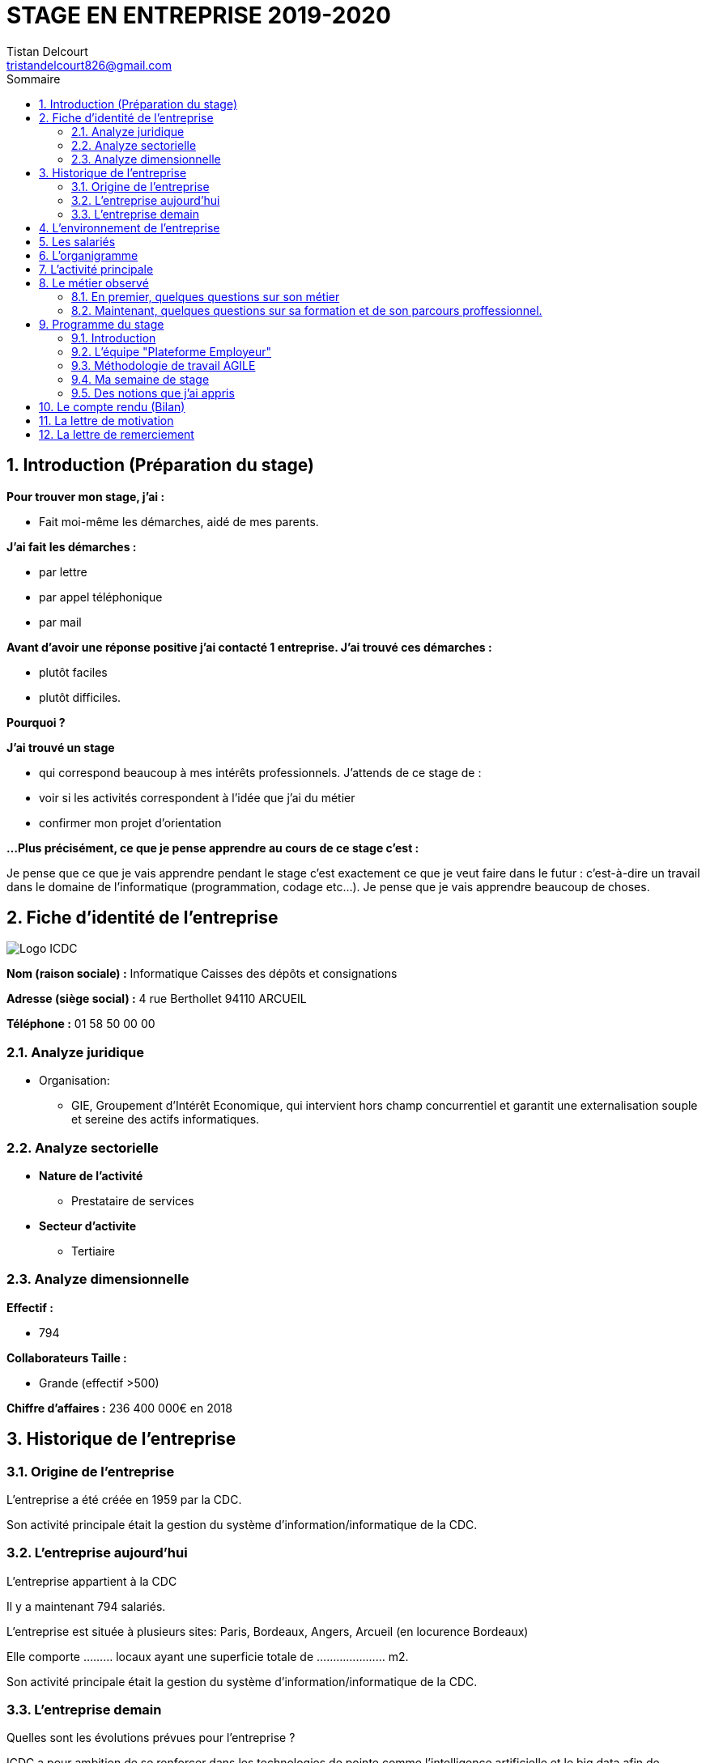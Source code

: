 = STAGE EN ENTREPRISE 2019-2020
Tistan Delcourt <tristandelcourt826@gmail.com>
:doctype: book
:reproducible:
:source-highlighter: rouge
:listing-caption: Listing
:sectnums:
:chapter-label:
:toc:
:toclevels: 2
:toc-title: Sommaire
:imagesdir: images


== Introduction (Préparation du stage)

*Pour trouver mon stage, j'ai :*

* Fait moi-même les démarches, aidé de mes parents.

*J'ai fait les démarches :*

* par lettre
* par appel téléphonique
* par mail

*Avant d'avoir une réponse positive j'ai contacté 1 entreprise. J'ai trouvé
ces démarches :*

* plutôt faciles
* plutôt difficiles.

*Pourquoi ?*

*J'ai trouvé un stage*

* qui correspond beaucoup à mes intérêts professionnels. J'attends de ce stage de :
* voir si les activités correspondent à l'idée que j'ai du métier
* confirmer mon projet d'orientation

*...Plus précisément, ce que je pense apprendre au cours de ce stage c'est :*

Je pense que ce que je vais apprendre pendant le stage c'est exactement ce que
je veut faire dans le futur : c'est-à-dire un travail dans le domaine de l'informatique
(programmation, codage etc...). Je pense que je vais apprendre beaucoup de choses.

== Fiche d'identité de l'entreprise

image::Logo-ICDC.png[]

*Nom (raison sociale) :* Informatique Caisses des dépôts et consignations

*Adresse (siège social) :* 4 rue Berthollet 94110 ARCUEIL

*Téléphone :* 01 58 50 00 00

=== Analyze juridique

* Organisation:
** GIE, Groupement d'Intérêt Economique, qui intervient hors champ concurrentiel et
 garantit une externalisation souple et sereine des actifs informatiques.

=== Analyze sectorielle

* *Nature de l'activité*

** Prestataire de services

* *Secteur d'activite*

** Tertiaire

=== Analyze dimensionnelle

*Effectif :*

* 794

*Collaborateurs Taille :*

* Grande (effectif >500)

*Chiffre d'affaires :* 236 400 000€ en 2018

== Historique de l'entreprise

=== Origine de l'entreprise

L'entreprise a été créée en 1959 par la CDC.

Son activité principale était la gestion du système d’information/informatique de la CDC.

=== L'entreprise aujourd'hui

L'entreprise appartient à la CDC

Il y a maintenant 794 salariés.

L'entreprise est située à plusieurs sites: Paris, Bordeaux, Angers, Arcueil (en locurence Bordeaux)

Elle comporte ......... locaux ayant une superficie totale de ..................... m2.

Son activité principale était la gestion du système d’information/informatique de la CDC.

=== L'entreprise demain

Quelles sont les évolutions prévues pour l'entreprise ?

ICDC a pour ambition de se renforcer dans les technologies de pointe comme l'intelligence artificielle et le big data afin de produire des services et applications innovants pour ses clients.

*L'entreprise a des partenaires comme le montre le schéma ci-dessous.*

image::Shema.png[]

[cols=2*,options="header"]
|===
|Nom des partenaires
|Role

| La caisse des dépôts et Consignations | Achètent et consomment les biens ou services de l'entreprise. Ils peuvent être des ménages ou d'autres entreprises.
| L'entreprise est régit par la convention collective https://www.syntec.fr/convention-collective/[SYNTEC] | Réglemente l'activité de l'entreprise.
| L'électricité: EDF; Cisco : (réseaux); HP (ordinateur, écran, portables, certaines imprimantes); Konica (imprimantes multifonctions); Hitachi (disque dur de
 serveurs); Microsoft, Landesk, Citrix (OS, logiciel de gestion de parc et d’utilisateurs)| Apportent à l'entreprise les matières premières et les fournitures nécessaires à son activité.
| Les sociétés Atos, Apside, OnePoint ou encore Econocom sont prestataires de services pour ICDC et
 les accompagnent dans le développement et l'exploitation des logiciels informatique | Apportent à l'entreprise de très nombreux services qui lui sont
 nécessaires pour fonctionner.
| La caisse des dépôts et consignations | Apportent à l'entreprise l'argent nécessaire pour régler ses créances et l'aider dans ses investissements.

|===


== L'environnement de l'entreprise

[cols=2*,options="header"]
|===
|Les partenaires
|

| Les clients, ménages ou entreprises ? | La CDC et l'INPI sont les clients d'ICDC
| Administration | Citer au moins une loi réglementant l'activité de l'entreprise ...
| Fournisseur | HP (ordinateur, écran, portables, certaines imprimantes)
| Prestataires de service | Atos fourni des développeur, des testeurs...
| Banques | Quels services la banque fournit-elle à l'entreprise ? ...

|===

== Les salariés

*Nombre total de salariés :* 794

*Nombre d'hommes :* 534 *Nombre de femmes :* 260

[cols=3*,options="header"]
.Les métiers pratiqués dans l'entreprise
|===
|Métier
|Qualification
|Horaires

| Architecte applicatif | BAC +5 école d'ingénieur ou master | 9h-18h (8h de travail par jour)
| Chef de projet | BAC +5 école d'ingénieur ou master | 9h-18h (8h de travail par jour)
| Développeur |  BAC +5 école d'ingénieur ou master | 9h-18h (8h de travail par jour)
| DBA | BAC +5 école d'ingénieur ou master | 9h-18h (8h de travail par jour)
| Ingénieur DevOps | BAC +5 école d'ingénieur ou master | 9h-18h (8h de travail par jour)

|===

[cols=1*]
.Le comité d'entreprise
|===

| *Existe t'il ?* Oui
| *Quel est son röle dans l'entreprise ?* Il traite les axes
stratégiques, il fait la gestion des finances

|===

[cols=1*]
.Les représentants du personnel ou syndicaux
|===

| *Existent t'ils ?* Oui
| *Quels sont leurs rôles dans une entreprise ?* Il règles les 
problèmes individuels des employés.

|===

== L'organigramme

image::Organigramme.png[]
Voici le lien: 

== L'activité principale

*Choisir un bien ou un service fourni par l'entreprise.*

* Quel est-il ? L'application du https://play.google.com/store/apps/details?id=fr.icdc.sl6.app[Compte Personnel de Formation] qui permet a chaque 
Français d'acheter une formation avec des droits acquis.

* Appartient-il à une gamme de produits ou de services ? Oui

* Si Oui : Citer un autre service ou produit de la gamme: https://www.cnracl.retraites.fr/actif/mon-espace-personnel[Le portail] "Espace Personnel" de geston de la retraite des agents de la fonction publique est une plateforme Internet destinée aux actifs affiliés à l'un des fonds, ou caisses de retraites, gérés par la Direction des retraites et de la solidarité de la Caisse des Dépôts (CNRACL, RAFP, FSPOEIE, Ircantec...).

*A propos de son prix de revient pour l'entreprise*

* Citer 4 éléments intervenant dans le calcul du prix de revient

[cols=2*]
|===

| Le salaire du personnel | Le prix des locaux
| Le coût d'achats et fonctionnements du materiel | Le coût du personnel externe

|===

*A propos de son prix de vente fixé par l'entreprise*

Le fait que ICDC soit un GIE implique qu'elle ne fait pas de bénéfices ni de pertes,
elle revend à prix coûtant.



*Documentation*

== Le métier observé

Au cours de ton stage, tu choisiras une personne de l'entreprise, en fonction de tes intérêts professionnels.
Il s'agira ensuite de l'interviewer afin de mieux connaître son métier et son parcours professionnel.

*La personne que j'ai choisie:*

* Son métier : Concepteur / Développeur informatique

* Ses diplômes : Un DUT d'informatique et une license professionnelle d'informatique.

=== En premier, quelques questions sur son métier

[qanda]
*Dans votre travail, quelles sont vos activités principales, celles que vous faites le plus souvent ?*::

* Comprehension du besoin client
* Conception de la solution technique
* Developpement de la solution
* Ecriture de tests automatisés pour vérifier le bonne implémentation des besoins client
* Documentation de la solution technique ( avec AsciiDoc )

*Parmi ces activités quelles sont celles que vous préférez ? Pourquoi ?*::

* "Toutes car c’est un travail où la communication est très importante et
 le travail en équipe indispensable. Le métier de développeur nécessite 
 une perpétuelle remise en question afin de suivre le rythme d’évolution des
 technologies"

*Quelles sont vos conditions de travail ? Travaillez-vous plutôt en extérieur ou en bureau ?*::
*Vous déplacez-vous régulièrement ?*::

* "Assez peu de déplacement, parfois sur les autres sites du groupe ou pour des formations.
Travaille 100% bureau mais dans de bonnes conditions qu’elles soient matérielles 
(poste de travail, bureau, ...) ou immatérielles ( management à l'ecoute )."

*Travaillez- vous plutôt en équipe, individuellement ou un peu des deux ?*::

* "Je travail en équipe, c'est un des aspects les plus important de notre métier!
Savoir communiquer est une qualité indispensable dans le réalisation d'un logiciel"

*Prenez-vous des décisions qui engagent votre responsabilité ? si oui, dans quelles situations ?*::

* "Je suis responsable de la bonne conception, de la bonne réalisation et
de la qualité des logiciels développés ainsi que de leurs adéquations avec 
le besoin exprimé"

*Lorsque vous effectuez une activité, est-ce pour réaliser quelque chose qui vous a été demandé ?*::
*Si oui, cette demande vient de vos clients ou de votre supérieur ?*::

* "Oui, les besoins clients sont décrits et priorisé par une personne
 dédiée dans l’équipe sans notion de hiérarchie (Le Product Owner) , c’est cette personne qui
 décide quelles tâches sont à développer en priorité"
 
*Pouvez- vous me dire quels sont pour vous les deux avantages principaux de votre métier ?*::
*et les deux principales contraintes ?*::

* Avantages : Travail en équipe et utilisation de nouvelles technologies
* Contraintes : Ne pas être en contact directe avec l’utilisateur
 finale et être toujours à jour avec les nouvelles technologies qui évoluent 
 très vite.

*A votre avis, quelles sont les qualités qui sont nécessaires pour pouvoir faire ce métier ?*::

* Esprit Logique, organisé et savoir bien communiquer avec autrui

*Pensez-vous qu'il y ait d'autre chose que je devrais savoir si, un jour, je veux faire votre métier ?*::

* « Être développeur est pour moi un métier de passionné et exige des
 efforts personnels en dehors du temps de travail pour être bien exécuté
 (lectures, Conférences technologiques etc…) »

===  Maintenant, quelques questions sur sa formation et de son parcours proffessionnel.

[qanda]
*Depuis quand exercez-vous ce métier (Donnez le nom du métier) ?*::

* "Cela fait 12 ans que j'exerce le métier de développeur"

*Avez- vous déjà fait ce travail dans d'autres entreprises ?*::

* "Oui, Chez des ESN (Entreprise de service numérique): CGI et Apside"

*Avez-vous déjà exercé d'autres métiers que celui-ci ? si oui, lesquels ?*::

* "Oui, Des petits boulots d'été: Agent d'entretien et agent de cuisine dans un hopital

*Quelle est votre formation ?*::

* "Un IUT d'informatique option génie logiciel puis une license professionnelle d'informatique option image et son"

*Moi, cette année, je suis en 3ème, est-ce que vous pouvez me dire quelles sont les formations que je pourrais suivre pour exercer votre métier un jour ?*::

* "Au lycée, suivre un cursus scientifique avec si possible une option
 d'infromatique ensuite un BTS ou un IUT d'informatique après le BAC.
 Tu pourras poursuivre par une école d'ingénieur ou un master à l'université."

== Programme du stage

=== Introduction

Du 12 au 20 Décembre une équipe d'informatique CDC m'ont accueilli pour mon stage
de 3ème. Ludovic Callerot, mon maitre de stage, m'a fait un emploi du temps pour la
semaine. J'ai pu voir différents métiers comme développeur, MOA, architect etc...

=== L'équipe "Plateforme Employeur"



=== Méthodologie de travail AGILE

==== Qu'est-ce que c'est?

C'est une façon de tavailler consistant à 

==== Les différents rôles dans une équipe AGILE

===== L'équipe de developpement

===== Le scrum master

===== Le product owner

==== La notion de "Sprint"

==== Le "daily meeting"

Tous les jours l'équipe projet se réunit de 9h40 à 10h et parlent de ce
qu'ils ont fait la veille et ce qu'ils vont faire aujourd'hui et les 
problèmes qu'ils ont rencontrés

==== L'affinage

c'est une réunion toute les semaines où la MOA présente les nouvelles fonctionnalités à intégrer dans
le logiciel et ils votent sur le nombre de points d'efforts
necessaires à la réalisation de cette tâche.

image::Affinage.jpg[]

==== La revue de Sprint

Toute les trois semaines (en locurence de 9h30 à 11h) l'équipe et quelques personnes en plus (utilisateurs du produits etc...)
se réunnissent pour parler de ce qu'ils ont faits le dernier sprint sans donner de commentaire disant que c'est bien ou
mal.

==== La rétrospective

Juste après le revue du sprint, l'équipe seul se réunit et parle des points positifs et négatifs du dernier sprint
et ce qu'il faudrai améliorer.

=== Ma semaine de stage

==== Mon emploi du temps

image::EmploisDuTemps.PNG[]
 
==== Lundi 16 

==== Daily meeting

Le premier jour je me suis présenté et j'ai écouter ce q'on dit les autres.

===== Environnement de travail

Ils sont par équipes (en locurence 15 personnes). Ils ont chacun un ordinateur et ils travaillent
sur des tâches à développer pour le projet. Il y a 7 developpeurs (Ludovic, Yoann, Vincent, Rémix, Maël, Alexandre; Ahmed)
2 product owner (Pierre-Henry, Zineb), 1 scrum master (Alexia), 3 MOA (David, séverine, Bertrand) , 1 User experience designer (Nassim), 1 UI designer (Clément)

image::Bureau.jpg[]

===== Affinage

J'ai pu paticiper à l'affinage en jouant au petit jeu de cartes. On a
tous des cartes allant de 0 à 100 points d'efforts et chaque nouvelle fonctionnalité on vote. Voici sur quoi on a voté:

* E11US11 – Notification par le header : 8 points d'efforts

** En tant qu'utilisateur de la plateforme
je souhaite avoir la liste de toutes les notifications
afin d'être alerté des actions que je dois réaliser

* E11US12 - Toutes les actualités : 8 points d'efforts

** En tant qu'utilisateur de la plateforme
je souhaite avoir la liste de toutes les actualités

* E11US04 - Actualités sur tableau de bord : 3 points d'efforts

** En tant qu'utilisateur de la plateforme
je souhaite avoir les 3 dernières actualités

* E11US05 – Tableau De Bord – Notifications : 2 points d'efforts

** En tant qu'utilisateur de la plateforme
je souhaite accéder au tableau de bord
afin de consulter les notifications

* E01US10 - Envoi du courrier : 20

** En tant que Direction des Retraites et Solidarité,
J'envoie un courrier d'information sur l'inscription (ou la création) de
l'administrateur au représentant légal de la collectivité afin de
l'informer d'une inscription à la plateforme Employeurs de la DRS

===== Rencontre avec un architecte applicatif (Gilles)

J'ai rencontré Gilles Capdet, c'est lui qui organise et shématise les relations entre les différents
programmes et servers. On lui dit ce qu'il doit y avoir sur son shéma et il l'organise.

===== Rencontre avec un chef de projet (Damien)

J'ai rencontré Damien Bertrand, c'est lui qui dirige le déroulement des ces developeurs et ils codent aussi 
quand il peut.

=== Des notions que j'ai appris

*Base de données*: Elle permet de stocker d'une façon organisé et permet de retrouver des
informations en rapport avec un thème ou une activité très rapidement.

*Points d'effots*: Permet de mesurer le temps et la difficulté de la 
tâche à faire.

*MOA*: (Maitrise d'Ouvrage) Ce sont les personnes qui sont en contacte avec les utilisateurs
et ils écrivent des users stories (description de nouvelles fonctionnalités voulus).

*UI*: (en anglais "user interface") Interface de l'utilisateur.

==== Mardi 17

===== Revue du Sprint

===== Rétro sprint

image::Roles.png[]

J'ai pu prticiper au rétro en étand le "Gardien du temps", c'est  dire que
je disais le nombre de minutes restantes à l'activité et quand c'était fini.
Rémix était le distributeur de parole, Maël le scribe, et Alexandre le pousse-déscision.

[.float-group]
--
image::Aime.jpg[Aime, 300, 200, float="left"]
image::Souhaits.jpg[Souhaits, 300, 200, float="left"]
--

===== Rencontre avec un ingénieur DevOps (Phillipe)

J'ai rencontré Phillipe Boudigues, c'est lui qui coordonne les processus entre le développement logiciel
 et les équipes informatiques, afin de pouvoir créer, tester et publier
 des logiciels plus rapidement et de manière plus fiable.

===== Viste de la data centre

Cette salle est où tout les ordinateurs qui executent les VM sont réunis
et elle est climatisé intensivement car tout les ordinateurs font fonctionner
plus de 2000 VM alors la salle peut chauffer très vite.

===== Des notions que j'ai appris

*Le cloud*: Le Cloud est une technologie qui permet
 de mettre sur des serveurs localisés a distance des données de stockage
 ou des logiciels qui sont habituellement stockés sur l'ordinateur d'un
 utilisateur
 
*VM*: une machine virtuelle (anglais virtual machine, abr. VM) est une
 illusion d'un appareil informatique créée par un logiciel d'émulation
 ou instanciée sur un hyperviseur.
 
*Hyperviseur*: un hyperviseur est une plate-forme de virtualisation qui
 permet à plusieurs systèmes d'exploitation de travailler sur une même
 machine physique en même temps.
 
*DevOps*: DevOps est un ensemble de pratiques qui automatise les
 processus entre le développement logiciel et les équipes informatiques,
 afin de pouvoir créer, tester et publier des logiciels plus rapidement
 et de manière plus fiable.
 


==== Vendredi



==== Mercredi 18

===== Rencontre avec une équipe de DBAs

L'équipe DBA (en anglais "Data Base) est l'équipe qui prend en charge
la maintenance des bases de données. Ils vérifient qu'ils n'y a
pas de problèmes et si il y en a il essayent de les réparer.

===== Des notions que j'ai appris

*OS*: (en anglais "operating system")(Système d'exploitations) permet de
diriger l'utilisation des ressources d'un ordinateur par des logiciels applicatifs.
Ex: Linus, Windows, Unix etc...

==== Jeudi

===== Réunion de service

Dans ses 2 heures de réunion, une personne de la sécurité informatique
nous a présenté les résultats d'un audit de sécurité e toutes les applications
de la caisse des dépots. Ces applications étant organisé par niveau de
sécurité allant de faible à fort. Les applications faibles présentants
un risques d'intrusions.



== Le compte rendu (Bilan)

== La lettre de motivation

image::Lettre-Mot.jpg[]

== La lettre de remerciement